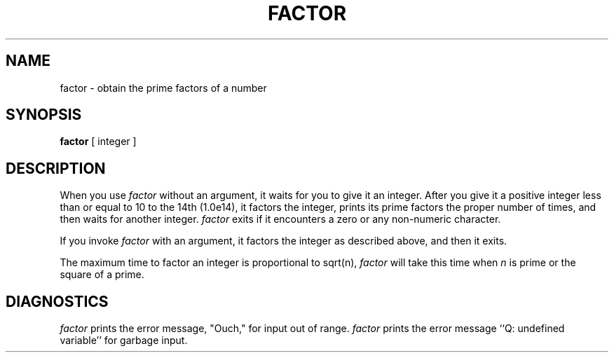 '\"macro stdmacro
.if n .pH g1.factor @(#)factor	30.2 of 12/25/85
.nr X
.if \nX=0 .ds x} FACTOR 1 "User Environment Utilities" "\&"
.if \nX=1 .ds x} FACTOR 1 "User Environment Utilities"
.if \nX=2 .ds x} FACTOR 1 "" "\&"
.if \nX=3 .ds x} FACTOR "" "" "\&"
.TH \*(x}
.SH NAME
factor \- obtain the prime factors of a number
.SH SYNOPSIS
.B factor
[ integer ]
.SH DESCRIPTION
When you use
.I factor\^
without an argument, it waits for you to give it an integer.
After you give it
a positive integer less than or equal to 10 to the 14th (1.0e14),
it factors the integer, prints its prime factors
the proper number of times,
and then waits for another integer.
.I factor\^
exits if it encounters a zero or any non-numeric character.
.PP
If you invoke
.I factor\^
with an argument, it factors the integer
as described above, and then it exits.
.PP
The maximum time to factor an integer is proportional to
.if n sqrt(n),
.if t \(sr\o'\f2n\f1\(rn'.
.I factor\^
will take this time when
.I n\^
is prime
or the square of a prime.
.SH DIAGNOSTICS
\f2factor\f1 prints the error message,
"Ouch," for input out of range.
.I factor
prints the error message
``Q: undefined variable'' for garbage input.
.\"	@(#)factor.1	6.2 of 9/2/83
.Ee
'\".so /pubs/tools/origin.att
